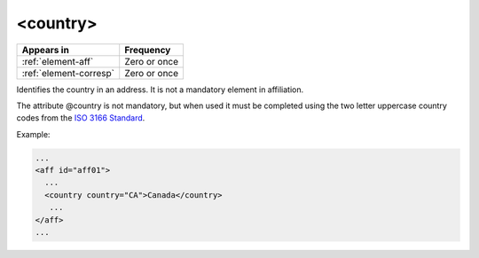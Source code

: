 .. _element-country:

<country>
=========

+-------------------------+-----------------+
| Appears in              | Frequency       |
+=========================+=================+
| :ref:`element-aff`      | Zero or once    |
+-------------------------+-----------------+
| :ref:`element-corresp`  | Zero or once    |
+-------------------------+-----------------+

Identifies the country in an address. It is not a mandatory element in affiliation.

The attribute @country is not mandatory, but when used it must be completed using the two letter uppercase country codes from the `ISO 3166 Standard <http://www.iso.org/iso/country_codes>`_.

Example:

.. code-block:: xml

   ...
   <aff id="aff01">
     ...
     <country country="CA">Canada</country>
      ...
   </aff>
   ...
